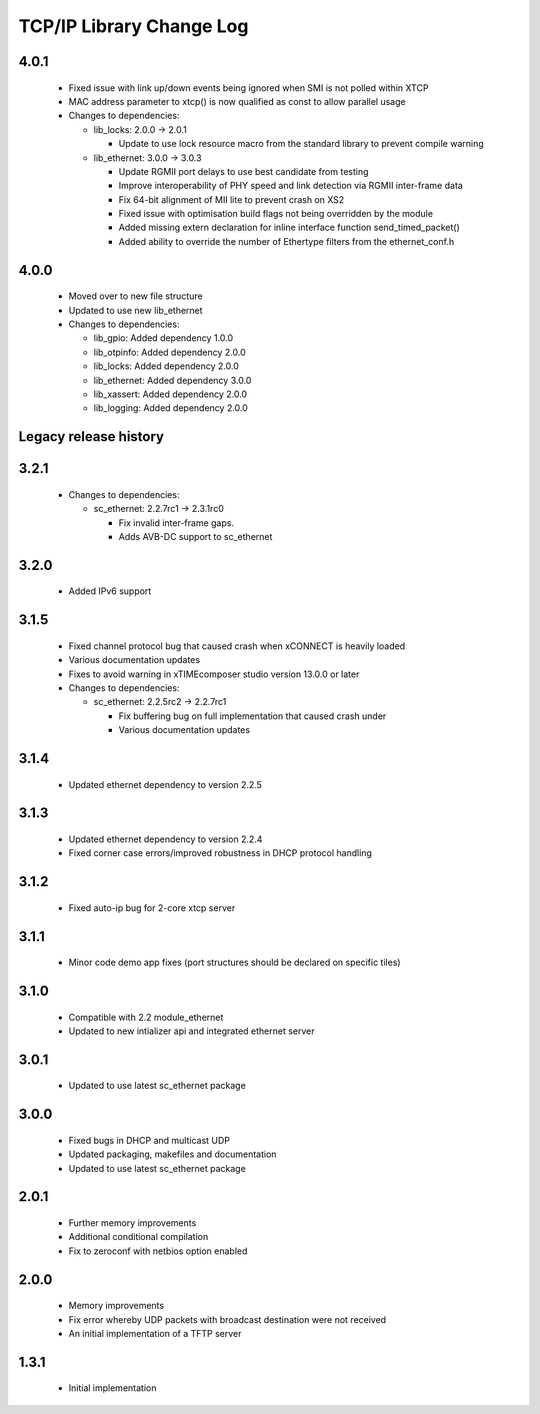 TCP/IP Library Change Log
=========================

4.0.1
-----

  * Fixed issue with link up/down events being ignored when SMI is not polled
    within XTCP
  * MAC address parameter to xtcp() is now qualified as const to allow parallel
    usage

  * Changes to dependencies:

    - lib_locks: 2.0.0 -> 2.0.1

      + Update to use lock resource macro from the standard library to prevent
        compile warning

    - lib_ethernet: 3.0.0 -> 3.0.3

      + Update RGMII port delays to use best candidate from testing
      + Improve interoperability of PHY speed and link detection via RGMII
        inter-frame data
      + Fix 64-bit alignment of MII lite to prevent crash on XS2
      + Fixed issue with optimisation build flags not being overridden by the
        module
      + Added missing extern declaration for inline interface function
        send_timed_packet()
      + Added ability to override the number of Ethertype filters from the
        ethernet_conf.h

4.0.0
-----

  * Moved over to new file structure
  * Updated to use new lib_ethernet

  * Changes to dependencies:

    - lib_gpio: Added dependency 1.0.0

    - lib_otpinfo: Added dependency 2.0.0

    - lib_locks: Added dependency 2.0.0

    - lib_ethernet: Added dependency 3.0.0

    - lib_xassert: Added dependency 2.0.0

    - lib_logging: Added dependency 2.0.0


Legacy release history
----------------------

3.2.1
-----

  * Changes to dependencies:

    - sc_ethernet: 2.2.7rc1 -> 2.3.1rc0

      + Fix invalid inter-frame gaps.
      + Adds AVB-DC support to sc_ethernet

3.2.0
-----
  * Added IPv6 support

3.1.5
-----
  * Fixed channel protocol bug that caused crash when xCONNECT is
    heavily loaded
  * Various documentation updates
  * Fixes to avoid warning in xTIMEcomposer studio version 13.0.0
    or later

  * Changes to dependencies:

    - sc_ethernet: 2.2.5rc2 -> 2.2.7rc1

      + Fix buffering bug on full implementation that caused crash under
      + Various documentation updates

3.1.4
-----
  * Updated ethernet dependency to version 2.2.5

3.1.3
-----
  * Updated ethernet dependency to version 2.2.4
  * Fixed corner case errors/improved robustness in DHCP protocol handling

3.1.2
-----
  * Fixed auto-ip bug for 2-core xtcp server

3.1.1
-----
  * Minor code demo app fixes (port structures should be declared on
    specific tiles)

3.1.0
-----
  * Compatible with 2.2 module_ethernet
  * Updated to new intializer api and integrated ethernet server

3.0.1
-----

   * Updated to use latest sc_ethernet package

3.0.0
-----
   * Fixed bugs in DHCP and multicast UDP
   * Updated packaging, makefiles and documentation
   * Updated to use latest sc_ethernet package

2.0.1
-----

   * Further memory improvements
   * Additional conditional compilation
   * Fix to zeroconf with netbios option enabled

2.0.0
-----

   * Memory improvements
   * Fix error whereby UDP packets with broadcast destination were not received
   * An initial implementation of a TFTP server

1.3.1
-----

   * Initial implementation

